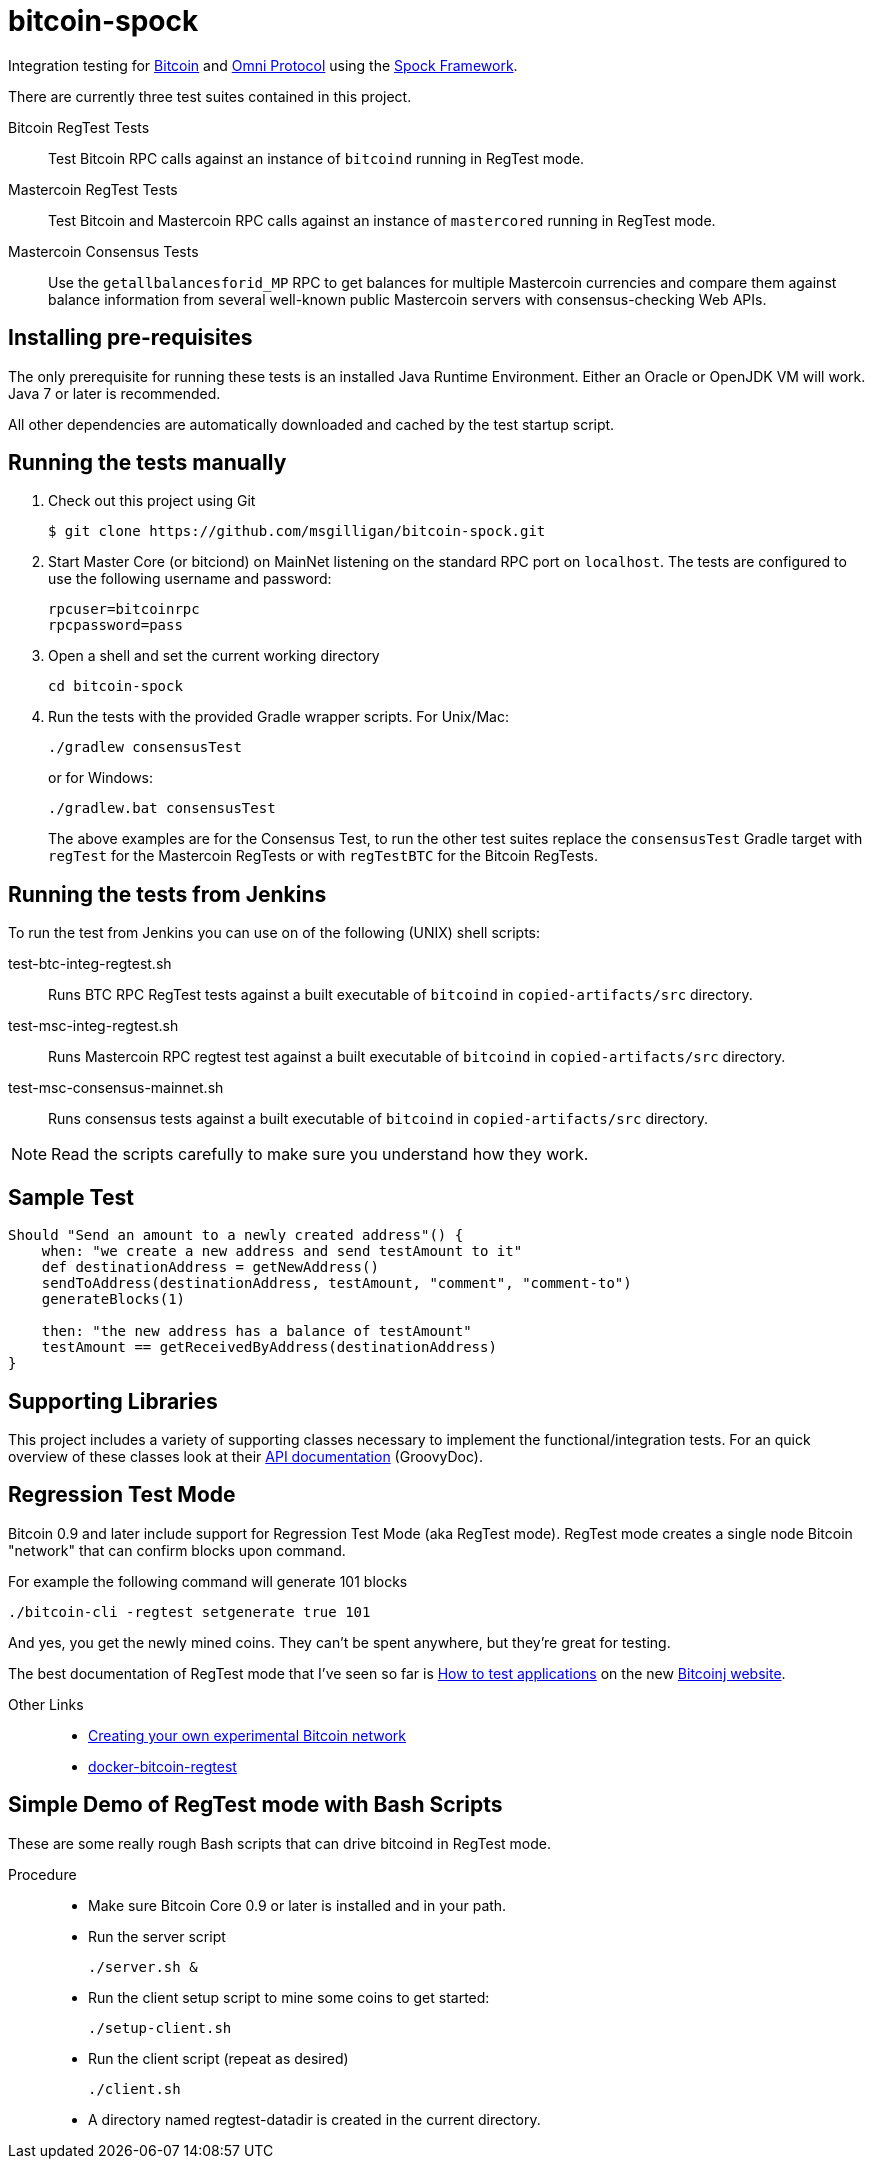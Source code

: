 = bitcoin-spock

Integration testing for https://bitcoin.org[Bitcoin] and http://omni.foundation[Omni Protocol] using the https://github.com/spockframework/spock[Spock Framework].

There are currently three test suites contained in this project.

Bitcoin RegTest Tests::
Test Bitcoin RPC calls against an instance of `bitcoind` running in RegTest mode.

Mastercoin RegTest Tests::
Test Bitcoin and Mastercoin RPC calls against an instance of `mastercored` running in RegTest mode.

Mastercoin Consensus Tests::
Use the `getallbalancesforid_MP` RPC to get balances for multiple Mastercoin currencies and compare them against balance information from several well-known public Mastercoin servers with consensus-checking Web APIs.

== Installing pre-requisites

The only prerequisite for running these tests is an installed Java Runtime Environment. Either an Oracle or OpenJDK VM will work. Java 7 or later is recommended.

All other dependencies are automatically downloaded and cached by the test startup script.

== Running the tests manually

. Check out this project using Git

    $ git clone https://github.com/msgilligan/bitcoin-spock.git

. Start Master Core (or bitciond) on MainNet listening on the standard RPC port on `localhost`. The tests are configured to use the following username and password:

    rpcuser=bitcoinrpc
    rpcpassword=pass

. Open a shell and set the current working directory

    cd bitcoin-spock

. Run the tests with the provided Gradle wrapper scripts. For Unix/Mac:

    ./gradlew consensusTest
+
or for Windows:

    ./gradlew.bat consensusTest
+
The above examples are for the Consensus Test, to run the other test suites replace the `consensusTest` Gradle target with `regTest` for the Mastercoin RegTests or with `regTestBTC` for the Bitcoin RegTests.


== Running the tests from Jenkins

To run the test from Jenkins you can use on of the following (UNIX) shell scripts:

test-btc-integ-regtest.sh::
Runs BTC RPC RegTest tests against a built executable of `bitcoind` in `copied-artifacts/src` directory.

test-msc-integ-regtest.sh::
Runs Mastercoin RPC regtest test against a built executable of `bitcoind` in `copied-artifacts/src` directory.

test-msc-consensus-mainnet.sh::
Runs consensus tests against a built executable of `bitcoind` in `copied-artifacts/src` directory.

[NOTE]
Read the scripts carefully to make sure you understand how they work.

== Sample Test

[source,groovy]
----
Should "Send an amount to a newly created address"() {
    when: "we create a new address and send testAmount to it"
    def destinationAddress = getNewAddress()
    sendToAddress(destinationAddress, testAmount, "comment", "comment-to")
    generateBlocks(1)

    then: "the new address has a balance of testAmount"
    testAmount == getReceivedByAddress(destinationAddress)
}
----

== Supporting Libraries

This project includes a variety of supporting classes necessary to implement the functional/integration tests. For an quick overview of these classes look at their http://ci.mastercoin.info/job/msc-integ-regtest/javadoc/[API documentation] (GroovyDoc).

== Regression Test Mode

Bitcoin 0.9 and later include support for Regression Test Mode (aka RegTest mode). RegTest mode creates a single node Bitcoin "network" that can confirm blocks upon command.

For example the following command will generate 101 blocks

    ./bitcoin-cli -regtest setgenerate true 101

And yes, you get the newly mined coins. They can't be spent anywhere, but they're great for testing.

The best documentation of RegTest mode that I've seen so far is https://bitcoinj.github.io/testing[How to test applications] on the new https://bitcoinj.github.io[Bitcoinj website].


Other Links::
* http://geraldkaszuba.com/creating-your-own-experimental-bitcoin-network/[Creating your own experimental Bitcoin network]
* https://github.com/gak/docker-bitcoin-regtest[docker-bitcoin-regtest]

== Simple Demo of RegTest mode with Bash Scripts

These are some really rough Bash scripts that can drive bitcoind in RegTest mode.

Procedure::
* Make sure Bitcoin Core 0.9 or later is installed and in your path.
* Run the server script

    ./server.sh &

* Run the client setup script to mine some coins to get started:

    ./setup-client.sh

* Run the client script (repeat as desired)

    ./client.sh

* A directory named +regtest-datadir+ is created in the current directory.
